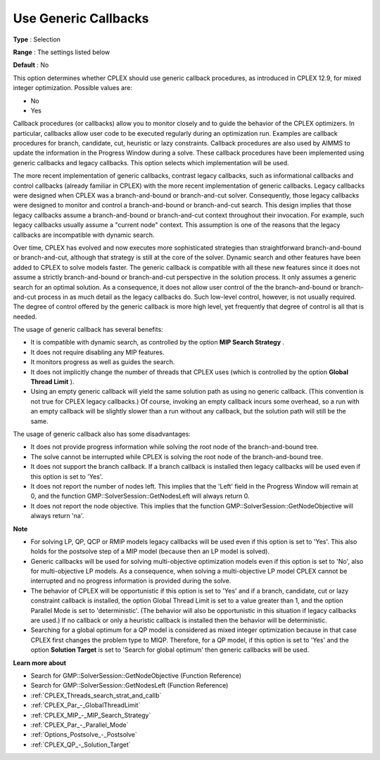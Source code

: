 .. _CPLEX_MIP_-_Use_Generic_Callbacks:


Use Generic Callbacks
=====================



**Type** :	Selection	

**Range** :	The settings listed below	

**Default** :	No	



This option determines whether CPLEX should use generic callback procedures, as introduced in CPLEX 12.9, for mixed integer optimization. Possible values are:



*	No
*	Yes




Callback procedures (or callbacks) allow you to monitor closely and to guide the behavior of the CPLEX optimizers. In particular, callbacks allow user code to be executed regularly during an optimization run. Examples are callback procedures for branch, candidate, cut, heuristic or lazy constraints. Callback procedures are also used by AIMMS to update the information in the Progress Window during a solve. These callback procedures have been implemented using generic callbacks and legacy callbacks. This option selects which implementation will be used.





The more recent implementation of generic callbacks, contrast legacy callbacks, such as informational callbacks and control callbacks (already familiar in CPLEX) with the more recent implementation of generic callbacks. Legacy callbacks were designed when CPLEX was a branch-and-bound or branch-and-cut solver. Consequently, those legacy callbacks were designed to monitor and control a branch-and-bound or branch-and-cut search. This design implies that those legacy callbacks assume a branch-and-bound or branch-and-cut context throughout their invocation. For example, such legacy callbacks usually assume a "current node" context. This assumption is one of the reasons that the legacy callbacks are incompatible with dynamic search.





Over time, CPLEX has evolved and now executes more sophisticated strategies than straightforward branch-and-bound or branch-and-cut, although that strategy is still at the core of the solver. Dynamic search and other features have been added to CPLEX to solve models faster. The generic callback is compatible with all these new features since it does not assume a strictly branch-and-bound or branch-and-cut perspective in the solution process. It only assumes a generic search for an optimal solution. As a consequence, it does not allow user control of the the branch-and-bound or branch-and-cut process in as much detail as the legacy callbacks do. Such low-level control, however, is not usually required. The degree of control offered by the generic callback is more high level, yet frequently that degree of control is all that is needed.





The usage of generic callback has several benefits:





*   It is compatible with dynamic search, as controlled by the option **MIP Search Strategy** .
*   It does not require disabling any MIP features. 
*   It monitors progress as well as guides the search. 
*   It does not implicitly change the number of threads that CPLEX uses (which is controlled by the option **Global Thread Limit** ).
*   Using an empty generic callback will yield the same solution path as using no generic callback. (This convention is not true for CPLEX legacy callbacks.) Of course, invoking an empty callback incurs some overhead, so a run with an empty callback will be slightly slower than a run without any callback, but the solution path will still be the same. 




The usage of generic callback also has some disadvantages:





*   It does not provide progress information while solving the root node of the branch-and-bound tree.
*   The solve cannot be interrupted while CPLEX is solving the root node of the branch-and-bound tree.
*   It does not support the branch callback. If a branch callback is installed then legacy callbacks will be used even if this option is set to 'Yes'.
*   It does not report the number of nodes left. This implies that the 'Left' field in the Progress Window will remain at 0, and the function GMP::SolverSession::GetNodesLeft will always return 0.
*   It does not report the node objective. This implies that the function GMP::SolverSession::GetNodeObjective will always return 'na'.




**Note** 

*	For solving LP, QP, QCP or RMIP models legacy callbacks will be used even if this option is set to 'Yes'. This also holds for the postsolve step of a MIP model (because then an LP model is solved).
*	Generic callbacks will be used for solving multi-objective optimization models even if this option is set to 'No', also for multi-objective LP models. As a consequence, when solving a multi-objective LP model CPLEX cannot be interrupted and no progress information is provided during the solve.
*	The behavior of CPLEX will be opportunistic if this option is set to 'Yes' and if a branch, candidate, cut or lazy constraint callback is installed, the option Global Thread Limit is set to a value greater than 1, and the option Parallel Mode is set to 'deterministic'. (The behavior will also be opportunistic in this situation if legacy callbacks are used.) If no callback or only a heuristic callback is installed then the behavior will be deterministic.
*	Searching for a global optimum for a QP model is considered as mixed integer optimization because in that case CPLEX first changes the problem type to MIQP. Therefore, for a QP model, if this option is set to 'Yes' and the option **Solution Target**  is set to 'Search for global optimum' then generic callbacks will be used.




**Learn more about** 

*	Search for GMP::SolverSession::GetNodeObjective (Function Reference)
*	Search for GMP::SolverSession::GetNodesLeft (Function Reference)
*	:ref:`CPLEX_Threads_search_strat_and_callb` 
*	:ref:`CPLEX_Par_-_GlobalThreadLimit` 
*	:ref:`CPLEX_MIP_-_MIP_Search_Strategy` 
*	:ref:`CPLEX_Par_-_Parallel_Mode` 
*	:ref:`Options_Postsolve_-_Postsolve` 
*	:ref:`CPLEX_QP_-_Solution_Target` 



